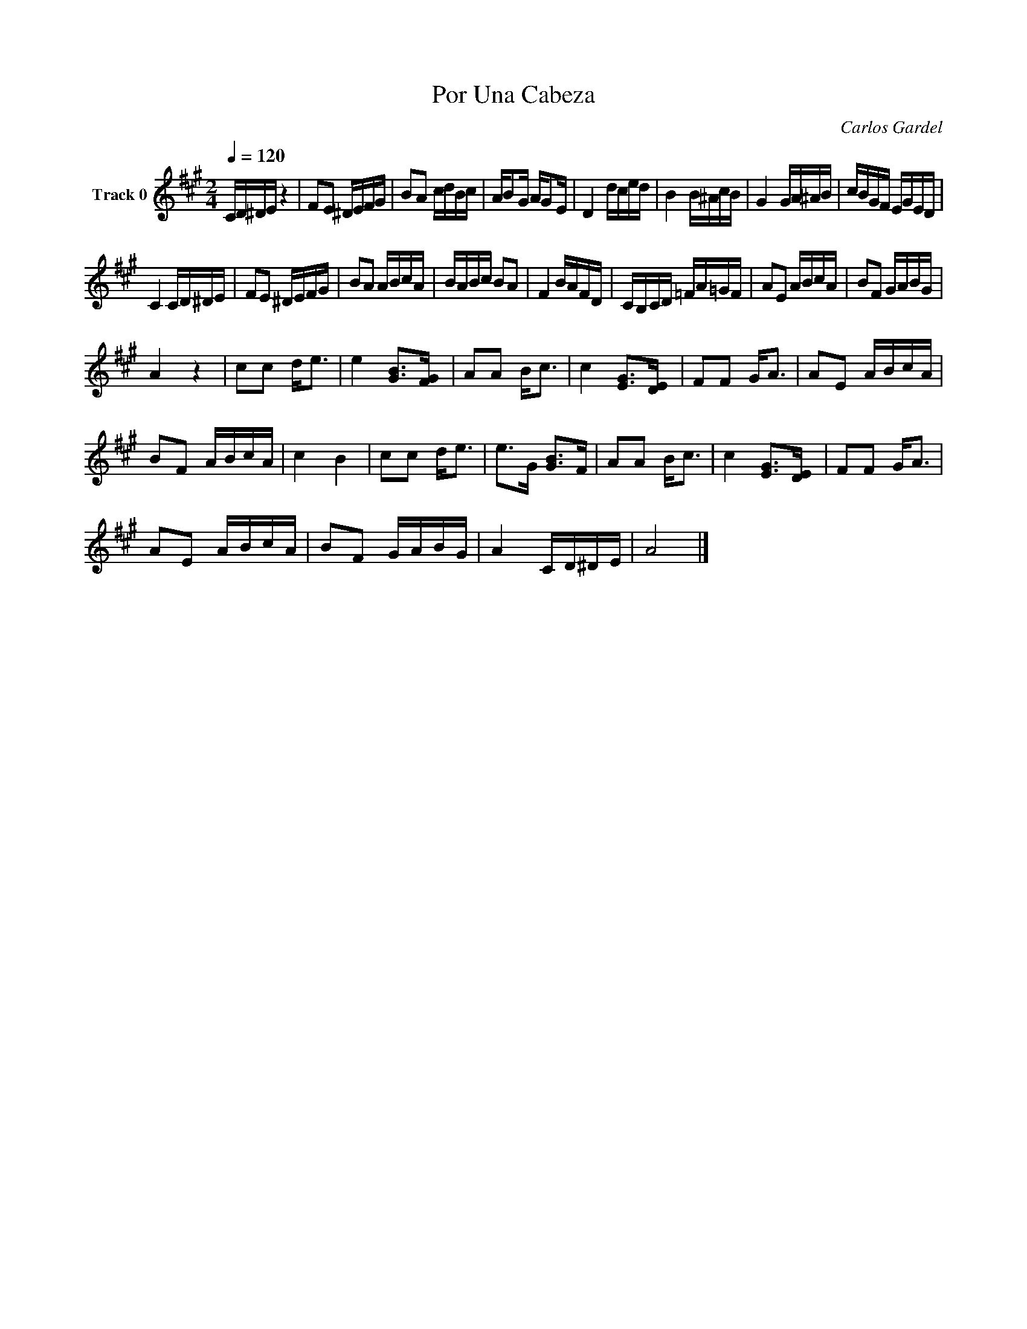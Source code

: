 X:1
T:Por Una Cabeza
C:Carlos Gardel
Z:All Rights Reserved
L:1/16
Q:1/4=120
M:2/4
K:A
V:1 treble nm="Track 0"
%%MIDI program 0
V:1
 CD^DE z4 | F2E2 ^DEFG | B2A2 cdBc | AB2G AG2E | D4 dced | B4 B^AcB | G4 GA^AB | cBGF EGED | %8
 C4 CD^DE | F2E2 ^DEFG | B2A2 ABcA | BABc B2A2 | F4 BAFD | CB,CD =FA=GF | A2E2 ABcA | B2F2 GABG | %16
 A4 z4 | c2c2 d2<e2 | e4 [GB]2>[FG]2 | A2A2 B2<c2 | c4 [EG]2>[DE]2 | F2F2 G2<A2 | A2E2 ABcA | %23
 B2F2 ABcA | c4 B4 | c2c2 d2<e2 | e2>G2 [GB]2>F2 | A2A2 B2<c2 | c4 [EG]2>[DE]2 | F2F2 G2<A2 | %30
 A2E2 ABcA | B2F2 GABG | A4 CD^DE | A8 |] %34

